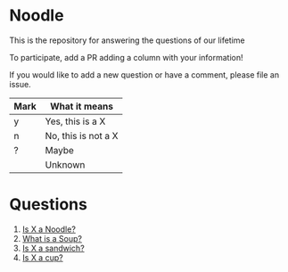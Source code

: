 * Noodle

This is the repository for answering the questions of our lifetime

To participate, add a PR adding a column with your information!

If you would like to add a new question or have a comment, please file an issue.

| Mark | What it means       |
|------+---------------------|
| y    | Yes, this is a X    |
| n    | No, this is not a X |
| ?    | Maybe               |
|      | Unknown             |

* Questions
1. [[file:noodle.org::*Is%20X%20a%20Noodle?][Is X a Noodle?]]
2. [[file:soup.org][What is a Soup?]]
3. [[file:sandwich.org][Is X a sandwich?]]
4. [[file:cup.org][Is X a cup?]]
